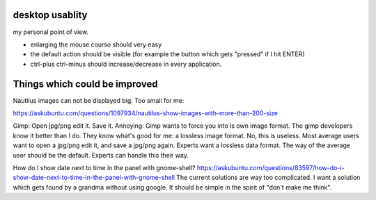 desktop usablity
================

my personal point of view.

- enlarging the mouse courso should very easy
- the default action should be visible (for example the button which gets "pressed" if I hit ENTER)
- ctrl-plus ctrl-minus should increase/decrease in every application.


Things which could be improved
==============================

Nautilus images can not be displayed big. Too small for me:

https://askubuntu.com/questions/1097934/nautilus-show-images-with-more-than-200-size



Gimp: Open jpg/png edit it. Save it. Annoying: Gimp wants to force you into is own image format. The gimp developers know it better than I do. They know what's good for me: a lossless image format. No, this is useless. Most average users want to open a jpg/png edit it, and save a jpg/png again. Experts want a lossless data format. The way of the average user should be the default. Experts can handle this their way.


How do I show date next to time in the panel with gnome-shell? https://askubuntu.com/questions/83597/how-do-i-show-date-next-to-time-in-the-panel-with-gnome-shell The current solutions are way too complicated. I want a solution which gets found by a grandma without using google. It should be simple in the spirit of "don't make me think".
